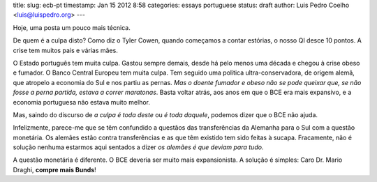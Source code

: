 title: 
slug: ecb-pt
timestamp: Jan 15 2012 8:58
categories: essays portuguese
status: draft
author: Luis Pedro Coelho <luis@luispedro.org>
---

Hoje, uma posta um pouco mais técnica.

De quem é a culpa disto? Como diz o Tyler Cowen, quando começamos a contar
estórias, o nosso QI desce 10 pontos. A crise tem muitos pais e várias mães.

O Estado português tem muita culpa. Gastou sempre demais, desde há pelo menos
uma década e chegou à crise obeso e fumador. O Banco Central Europeu tem muita
culpa. Tem seguido uma política ultra-conservadora, de origem alemã, que
atropelo a economia do Sul e nos partiu as pernas. *Mas o doente fumador e
obeso não se pode queixar que, se não fosse a perna partida, estava a correr
maratonas*. Basta voltar atrás, aos anos em que o BCE era mais expansivo, e a
economia portuguesa não estava muito melhor.

Mas, saindo do discurso de *a culpa é toda deste* ou *é toda daquele*, podemos
dizer que o BCE não ajuda.

Infelizmente, parece-me que se têm confundido a questãos das transferências da
Alemanha para o Sul com a questão monetária. Os alemães estão contra
transferências e as que têm existido tem sido feitas à sucapa. Fracamente, não
é solução nenhuma estarmos aqui sentados a dizer *os alemães é que deviam para
tudo*.

A questão monetária é diferente. O BCE deveria ser muito mais expansionista. A
solução é simples: Caro Dr. Mario Draghi, **compre mais Bunds**!


